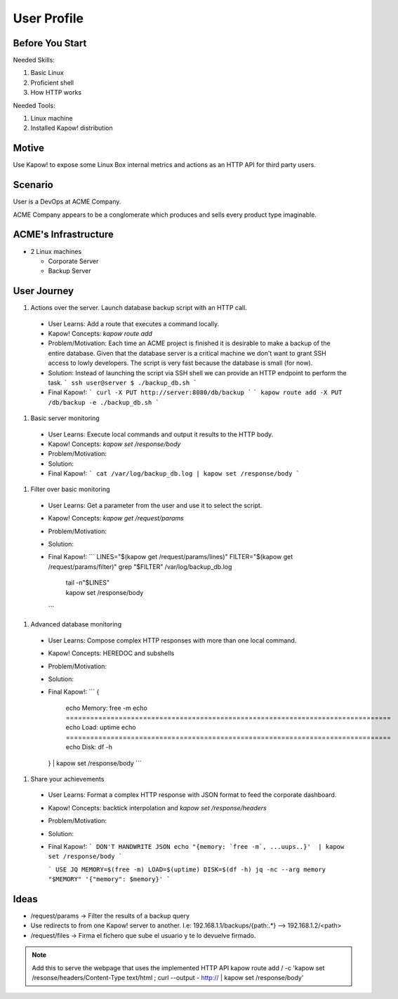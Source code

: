 User Profile
============

Before You Start
----------------

Needed Skills:

#. Basic Linux
#. Proficient shell
#. How HTTP works

Needed Tools:

#. Linux machine
#. Installed Kapow! distribution

Motive
------

Use Kapow! to expose some Linux Box internal metrics and actions as an HTTP API for third party users.

Scenario
--------

User is a DevOps at ACME Company.

ACME Company appears to be a conglomerate which produces and sells every product type imaginable.

ACME's Infrastructure
---------------------

- 2 Linux machines

  - Corporate Server
  - Backup Server

User Journey
------------

#. Actions over the server. Launch database backup script with an HTTP call.

  - User Learns: Add a route that executes a command locally.
  - Kapow! Concepts: `kapow route add` 
  - Problem/Motivation: Each time an ACME project is finished it is
    desirable to make a backup of the entire database. Given that the
    database server is a critical machine we don't want to grant SSH
    access to lowly developers. The script is very fast because the
    database is small (for now).
  - Solution: Instead of launching the script via SSH shell we can
    provide an HTTP endpoint to perform the task.
    ```
    ssh user@server
    $ ./backup_db.sh
    ```
  - Final Kapow!:
    ```
    curl -X PUT http://server:8080/db/backup
    ```
    ```
    kapow route add -X PUT /db/backup -e ./backup_db.sh
    ```

#. Basic server monitoring

  - User Learns: Execute local commands and output it results to the HTTP body.
  - Kapow! Concepts: `kapow set /response/body`
  - Problem/Motivation: 
  - Solution:
  - Final Kapow!:
    ```
    cat /var/log/backup_db.log | kapow set /response/body
    ```

#. Filter over basic monitoring

  - User Learns: Get a parameter from the user and use it to select the
    script.
  - Kapow! Concepts: `kapow get /request/params` 
  - Problem/Motivation:
  - Solution:
  - Final Kapow!:
    ```
    LINES="$(kapow get /request/params/lines)"
    FILTER="$(kapow get /request/params/filter)"
    grep "$FILTER" /var/log/backup_db.log \
      | tail -n"$LINES" \
      | kapow set /response/body
    ```

#. Advanced database monitoring

  - User Learns: Compose complex HTTP responses with more than one local command.
  - Kapow! Concepts: HEREDOC and subshells
  - Problem/Motivation:
  - Solution:
  - Final Kapow!:
    ```
    {
      echo Memory:
      free -m 
      echo ================================================================================ 
      echo Load:
      uptime
      echo ================================================================================ 
      echo Disk:
      df -h
    } | kapow set /response/body
    ```

#. Share your achievements

  - User Learns: Format a complex HTTP response with JSON format to feed the corporate dashboard.
  - Kapow! Concepts: backtick interpolation and `kapow set /response/headers`
  - Problem/Motivation:
  - Solution:
  - Final Kapow!:
    ``` DON'T HANDWRITE JSON
    echo "{memory: `free -m`, ...uups..}'  | kapow set /response/body
    ```

    ``` USE JQ
    MEMORY=$(free -m)
    LOAD=$(uptime)
    DISK=$(df -h)
    jq -nc --arg memory "$MEMORY" '{"memory": $memory}'
    ```

Ideas
-----

- /request/params -> Filter the results of a backup query
- Use redirects to from one Kapow! server to another. I.e: 192.168.1.1/backups/{path:.*} --> 192.168.1.2/<path>
- /request/files -> Firma el fichero que sube el usuario y te lo devuelve firmado.
  
  
.. note::

   Add this to serve the webpage that uses the implemented HTTP API
   kapow route add / -c 'kapow set /resonse/headers/Content-Type text/html ; curl --output - http:// | kapow set /response/body'
 
